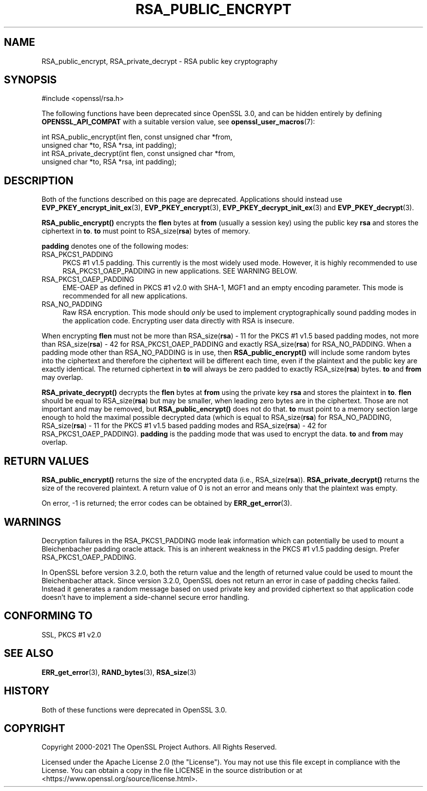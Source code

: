 .\" -*- mode: troff; coding: utf-8 -*-
.\" Automatically generated by Pod::Man 5.01 (Pod::Simple 3.43)
.\"
.\" Standard preamble:
.\" ========================================================================
.de Sp \" Vertical space (when we can't use .PP)
.if t .sp .5v
.if n .sp
..
.de Vb \" Begin verbatim text
.ft CW
.nf
.ne \\$1
..
.de Ve \" End verbatim text
.ft R
.fi
..
.\" \*(C` and \*(C' are quotes in nroff, nothing in troff, for use with C<>.
.ie n \{\
.    ds C` ""
.    ds C' ""
'br\}
.el\{\
.    ds C`
.    ds C'
'br\}
.\"
.\" Escape single quotes in literal strings from groff's Unicode transform.
.ie \n(.g .ds Aq \(aq
.el       .ds Aq '
.\"
.\" If the F register is >0, we'll generate index entries on stderr for
.\" titles (.TH), headers (.SH), subsections (.SS), items (.Ip), and index
.\" entries marked with X<> in POD.  Of course, you'll have to process the
.\" output yourself in some meaningful fashion.
.\"
.\" Avoid warning from groff about undefined register 'F'.
.de IX
..
.nr rF 0
.if \n(.g .if rF .nr rF 1
.if (\n(rF:(\n(.g==0)) \{\
.    if \nF \{\
.        de IX
.        tm Index:\\$1\t\\n%\t"\\$2"
..
.        if !\nF==2 \{\
.            nr % 0
.            nr F 2
.        \}
.    \}
.\}
.rr rF
.\" ========================================================================
.\"
.IX Title "RSA_PUBLIC_ENCRYPT 3ossl"
.TH RSA_PUBLIC_ENCRYPT 3ossl 2024-04-09 3.3.0 OpenSSL
.\" For nroff, turn off justification.  Always turn off hyphenation; it makes
.\" way too many mistakes in technical documents.
.if n .ad l
.nh
.SH NAME
RSA_public_encrypt, RSA_private_decrypt \- RSA public key cryptography
.SH SYNOPSIS
.IX Header "SYNOPSIS"
.Vb 1
\& #include <openssl/rsa.h>
.Ve
.PP
The following functions have been deprecated since OpenSSL 3.0, and can be
hidden entirely by defining \fBOPENSSL_API_COMPAT\fR with a suitable version value,
see \fBopenssl_user_macros\fR\|(7):
.PP
.Vb 2
\& int RSA_public_encrypt(int flen, const unsigned char *from,
\&                        unsigned char *to, RSA *rsa, int padding);
\&
\& int RSA_private_decrypt(int flen, const unsigned char *from,
\&                         unsigned char *to, RSA *rsa, int padding);
.Ve
.SH DESCRIPTION
.IX Header "DESCRIPTION"
Both of the functions described on this page are deprecated.
Applications should instead use \fBEVP_PKEY_encrypt_init_ex\fR\|(3),
\&\fBEVP_PKEY_encrypt\fR\|(3), \fBEVP_PKEY_decrypt_init_ex\fR\|(3) and
\&\fBEVP_PKEY_decrypt\fR\|(3).
.PP
\&\fBRSA_public_encrypt()\fR encrypts the \fBflen\fR bytes at \fBfrom\fR (usually a
session key) using the public key \fBrsa\fR and stores the ciphertext in
\&\fBto\fR. \fBto\fR must point to RSA_size(\fBrsa\fR) bytes of memory.
.PP
\&\fBpadding\fR denotes one of the following modes:
.IP RSA_PKCS1_PADDING 4
.IX Item "RSA_PKCS1_PADDING"
PKCS #1 v1.5 padding. This currently is the most widely used mode.
However, it is highly recommended to use RSA_PKCS1_OAEP_PADDING in
new applications. SEE WARNING BELOW.
.IP RSA_PKCS1_OAEP_PADDING 4
.IX Item "RSA_PKCS1_OAEP_PADDING"
EME-OAEP as defined in PKCS #1 v2.0 with SHA\-1, MGF1 and an empty
encoding parameter. This mode is recommended for all new applications.
.IP RSA_NO_PADDING 4
.IX Item "RSA_NO_PADDING"
Raw RSA encryption. This mode should \fIonly\fR be used to implement
cryptographically sound padding modes in the application code.
Encrypting user data directly with RSA is insecure.
.PP
When encrypting \fBflen\fR must not be more than RSA_size(\fBrsa\fR) \- 11 for the
PKCS #1 v1.5 based padding modes, not more than RSA_size(\fBrsa\fR) \- 42 for
RSA_PKCS1_OAEP_PADDING and exactly RSA_size(\fBrsa\fR) for RSA_NO_PADDING.
When a padding mode other than RSA_NO_PADDING is in use, then
\&\fBRSA_public_encrypt()\fR will include some random bytes into the ciphertext
and therefore the ciphertext will be different each time, even if the
plaintext and the public key are exactly identical.
The returned ciphertext in \fBto\fR will always be zero padded to exactly
RSA_size(\fBrsa\fR) bytes.
\&\fBto\fR and \fBfrom\fR may overlap.
.PP
\&\fBRSA_private_decrypt()\fR decrypts the \fBflen\fR bytes at \fBfrom\fR using the
private key \fBrsa\fR and stores the plaintext in \fBto\fR. \fBflen\fR should
be equal to RSA_size(\fBrsa\fR) but may be smaller, when leading zero
bytes are in the ciphertext. Those are not important and may be removed,
but \fBRSA_public_encrypt()\fR does not do that. \fBto\fR must point
to a memory section large enough to hold the maximal possible decrypted
data (which is equal to RSA_size(\fBrsa\fR) for RSA_NO_PADDING,
RSA_size(\fBrsa\fR) \- 11 for the PKCS #1 v1.5 based padding modes and
RSA_size(\fBrsa\fR) \- 42 for RSA_PKCS1_OAEP_PADDING).
\&\fBpadding\fR is the padding mode that was used to encrypt the data.
\&\fBto\fR and \fBfrom\fR may overlap.
.SH "RETURN VALUES"
.IX Header "RETURN VALUES"
\&\fBRSA_public_encrypt()\fR returns the size of the encrypted data (i.e.,
RSA_size(\fBrsa\fR)). \fBRSA_private_decrypt()\fR returns the size of the
recovered plaintext. A return value of 0 is not an error and
means only that the plaintext was empty.
.PP
On error, \-1 is returned; the error codes can be
obtained by \fBERR_get_error\fR\|(3).
.SH WARNINGS
.IX Header "WARNINGS"
Decryption failures in the RSA_PKCS1_PADDING mode leak information
which can potentially be used to mount a Bleichenbacher padding oracle
attack. This is an inherent weakness in the PKCS #1 v1.5 padding
design. Prefer RSA_PKCS1_OAEP_PADDING.
.PP
In OpenSSL before version 3.2.0, both the return value and the length of
returned value could be used to mount the Bleichenbacher attack.
Since version 3.2.0, OpenSSL does not return an error in case of padding
checks failed. Instead it generates a random message based on used private
key and provided ciphertext so that application code doesn't have to implement
a side-channel secure error handling.
.SH "CONFORMING TO"
.IX Header "CONFORMING TO"
SSL, PKCS #1 v2.0
.SH "SEE ALSO"
.IX Header "SEE ALSO"
\&\fBERR_get_error\fR\|(3), \fBRAND_bytes\fR\|(3),
\&\fBRSA_size\fR\|(3)
.SH HISTORY
.IX Header "HISTORY"
Both of these functions were deprecated in OpenSSL 3.0.
.SH COPYRIGHT
.IX Header "COPYRIGHT"
Copyright 2000\-2021 The OpenSSL Project Authors. All Rights Reserved.
.PP
Licensed under the Apache License 2.0 (the "License").  You may not use
this file except in compliance with the License.  You can obtain a copy
in the file LICENSE in the source distribution or at
<https://www.openssl.org/source/license.html>.
